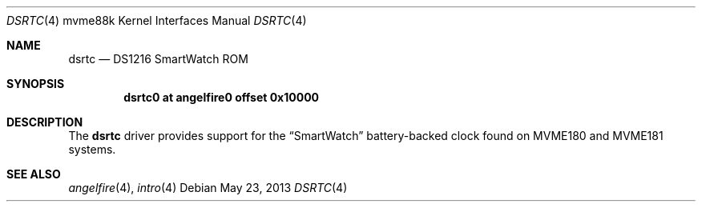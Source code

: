 .\"	$OpenBSD: dsrtc.4,v 1.1 2013/05/23 21:20:48 miod Exp $
.\"
.\" Copyright (c) 2013 Miodrag Vallat.
.\"
.\" Permission to use, copy, modify, and distribute this software for any
.\" purpose with or without fee is hereby granted, provided that the above
.\" copyright notice and this permission notice appear in all copies.
.\"
.\" THE SOFTWARE IS PROVIDED "AS IS" AND THE AUTHOR DISCLAIMS ALL WARRANTIES
.\" WITH REGARD TO THIS SOFTWARE INCLUDING ALL IMPLIED WARRANTIES OF
.\" MERCHANTABILITY AND FITNESS. IN NO EVENT SHALL THE AUTHOR BE LIABLE FOR
.\" ANY SPECIAL, DIRECT, INDIRECT, OR CONSEQUENTIAL DAMAGES OR ANY DAMAGES
.\" WHATSOEVER RESULTING FROM LOSS OF USE, DATA OR PROFITS, WHETHER IN AN
.\" ACTION OF CONTRACT, NEGLIGENCE OR OTHER TORTIOUS ACTION, ARISING OUT OF
.\" OR IN CONNECTION WITH THE USE OR PERFORMANCE OF THIS SOFTWARE.
.\"
.Dd $Mdocdate: May 23 2013 $
.Dt DSRTC 4 mvme88k
.Os
.Sh NAME
.Nm dsrtc
.Nd DS1216 SmartWatch ROM
.Sh SYNOPSIS
.Cd "dsrtc0 at angelfire0 offset 0x10000"
.Sh DESCRIPTION
The
.Nm
driver provides support for the
.Dq SmartWatch
battery-backed clock found on MVME180 and MVME181 systems.
.Sh SEE ALSO
.Xr angelfire 4 ,
.Xr intro 4
